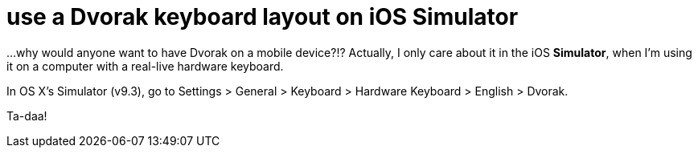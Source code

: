 = use a Dvorak keyboard layout on iOS Simulator
:hp-tags: dvorak keyboard, ios

...why would anyone want to have Dvorak on a mobile device?!? Actually, I only care about it in the iOS *Simulator*, when I'm using it on a computer with a real-live hardware keyboard.

In OS X's Simulator (v9.3), go to Settings > General > Keyboard > Hardware Keyboard > English > Dvorak.

Ta-daa!